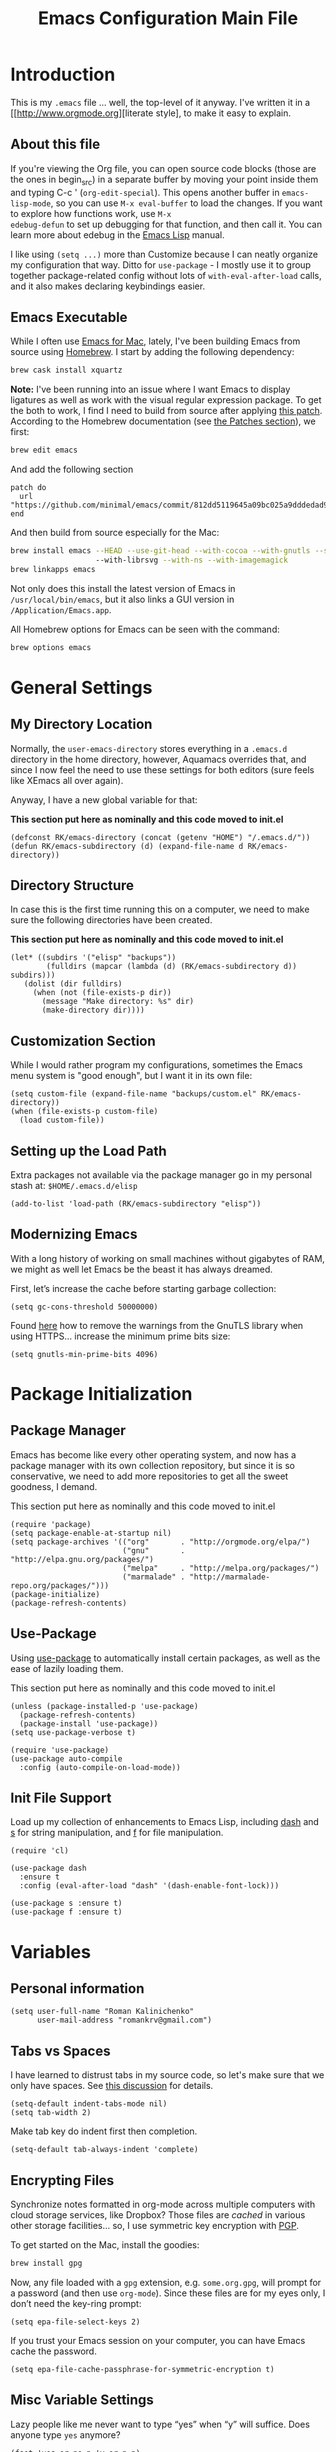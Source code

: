 #+TITLE: Emacs Configuration Main File
#+AUTHOR: Roman Kalinichenko
#+EMAIL: romankrv@gmail.com

* Introduction
This is my =.emacs= file ... well, the top-level of it anyway.
I've written it in a [[http://www.orgmode.org][literate style], to make it easy to explain.

** About this file

If you're viewing the Org file, you can open source code blocks (those
are the ones in begin_src) in a separate buffer by moving your point
inside them and typing C-c ' (=org-edit-special=). This opens another
buffer in =emacs-lisp-mode=, so you can use =M-x eval-buffer= to load
the changes. If you want to explore how functions work, use =M-x
edebug-defun= to set up debugging for that function, and then call it.
You can learn more about edebug in the [[http://www.gnu.org/software/emacs/manual/html_node/elisp/Edebug.html][Emacs Lisp]] manual.

I like using =(setq ...)= more than Customize because I can neatly
organize my configuration that way. Ditto for =use-package= - I mostly
use it to group together package-related config without lots of
=with-eval-after-load= calls, and it also makes declaring keybindings
easier.

** Emacs Executable

   While I often use [[http://emacsformacosx.com/builds][Emacs for Mac]], lately, I've been building Emacs
   from source using [[http://brew.sh/][Homebrew]]. I start by adding the following dependency:

   #+BEGIN_SRC sh :tangle no
     brew cask install xquartz
   #+END_SRC

   *Note:* I've been running into an issue where I want Emacs to display
   ligatures as well as work with the visual regular expression
   package. To get the both to work, I find I need to build from
   source after applying [[https://github.com/minimal/emacs/commit/812dd5119645a09bc025a9dddedad9474d12ecb6][this patch]]. According to the Homebrew
   documentation (see [[https://github.com/Homebrew/brew/blob/master/share/doc/homebrew/Formula-Cookbook.md#patches][the Patches section]]), we first:

   #+BEGIN_SRC sh :tangle no
     brew edit emacs
   #+END_SRC

   And add the following section

   #+BEGIN_EXAMPLE
   patch do
     url "https://github.com/minimal/emacs/commit/812dd5119645a09bc025a9dddedad9474d12ecb6.diff"
   end
   #+END_EXAMPLE

   And then build from source especially for the Mac:

   #+BEGIN_SRC sh :tangle no
     brew install emacs --HEAD --use-git-head --with-cocoa --with-gnutls --srgb
                        --with-librsvg --with-ns --with-imagemagick
     brew linkapps emacs
   #+END_SRC

   Not only does this install the latest version of Emacs in
   =/usr/local/bin/emacs=, but it also links a GUI version in
   =/Application/Emacs.app=.

   All Homebrew options for Emacs can be seen with the command:

   #+BEGIN_SRC sh :tangle no
     brew options emacs
   #+END_SRC
* General Settings
** My Directory Location

   Normally, the =user-emacs-directory= stores everything in a
   =.emacs.d= directory in the home directory, however, Aquamacs
   overrides that, and since I now feel the need to use these settings
   for both editors (sure feels like XEmacs all over again).

   Anyway, I have a new global variable for that:

   *This section put here as nominally and this code moved to init.el*
   #+BEGIN_SRC elisp
     (defconst RK/emacs-directory (concat (getenv "HOME") "/.emacs.d/"))
     (defun RK/emacs-subdirectory (d) (expand-file-name d RK/emacs-directory))
   #+END_SRC

** Directory Structure

   In case this is the first time running this on a computer, we need
   to make sure the following directories have been created.

   *This section put here as nominally and this code moved to init.el*
   #+BEGIN_SRC elisp
    (let* ((subdirs '("elisp" "backups"))
            (fulldirs (mapcar (lambda (d) (RK/emacs-subdirectory d)) subdirs)))
       (dolist (dir fulldirs)
         (when (not (file-exists-p dir))
           (message "Make directory: %s" dir)
           (make-directory dir))))
   #+END_SRC

** Customization Section

   While I would rather program my configurations, sometimes the Emacs
   menu system is "good enough", but I want it in its own file:

   #+BEGIN_SRC elisp
     (setq custom-file (expand-file-name "backups/custom.el" RK/emacs-directory))
     (when (file-exists-p custom-file)
       (load custom-file))
   #+END_SRC

** Setting up the Load Path

   Extra packages not available via the package manager go in my
   personal stash at: =$HOME/.emacs.d/elisp=
   #+BEGIN_SRC elisp
     (add-to-list 'load-path (RK/emacs-subdirectory "elisp"))
   #+END_SRC

** Modernizing Emacs

   With a long history of working on small machines without gigabytes
   of RAM, we might as well let Emacs be the beast it has always
   dreamed.

   First, let’s increase the cache before starting garbage collection:
   #+BEGIN_SRC elisp
     (setq gc-cons-threshold 50000000)
   #+END_SRC

   Found [[https://github.com/wasamasa/dotemacs/blob/master/init.org#init][here]] how to remove the warnings from the GnuTLS library when
   using HTTPS... increase the minimum prime bits size:
   #+BEGIN_SRC elisp
     (setq gnutls-min-prime-bits 4096)
   #+END_SRC
* Package Initialization
** Package Manager

   Emacs has become like every other operating system, and now has a package manager with its own collection
   repository, but since it is so conservative, we need to add more repositories to get all the sweet goodness, I demand.

   This section put here as nominally and this code moved to init.el
   #+BEGIN_SRC elisp :tangle no
     (require 'package)
     (setq package-enable-at-startup nil)
     (setq package-archives '(("org"       . "http://orgmode.org/elpa/")
                              ("gnu"       . "http://elpa.gnu.org/packages/")
                              ("melpa"     . "http://melpa.org/packages/")
                              ("marmalade" . "http://marmalade-repo.org/packages/")))
     (package-initialize)
     (package-refresh-contents)
   #+END_SRC

** Use-Package

   Using [[https://github.com/jwiegley/use-package][use-package]] to automatically install certain packages, as
   well as the ease of lazily loading them.

   This section put here as nominally and this code moved to init.el

   #+BEGIN_SRC elisp :tangle no
     (unless (package-installed-p 'use-package)
       (package-refresh-contents)
       (package-install 'use-package))
     (setq use-package-verbose t)

     (require 'use-package)
     (use-package auto-compile
       :config (auto-compile-on-load-mode))
   #+END_SRC

** Init File Support

   Load up my collection of enhancements to Emacs Lisp, including [[https://github.com/magnars/dash.el][dash]]
   and [[https://github.com/magnars/s.el][s]] for string manipulation, and [[https://github.com/rejeep/f.el][f]] for file manipulation.

   #+BEGIN_SRC elisp
     (require 'cl)

     (use-package dash
       :ensure t
       :config (eval-after-load "dash" '(dash-enable-font-lock)))

     (use-package s :ensure t)
     (use-package f :ensure t)
    #+END_SRC

* Variables
** Personal information

#+BEGIN_SRC elisp
(setq user-full-name "Roman Kalinichenko"
      user-mail-address "romankrv@gmail.com")
#+END_SRC

** Tabs vs Spaces

   I have learned to distrust tabs in my source code, so let's make
   sure that we only have spaces. See [[http://ergoemacs.org/emacs/emacs_tabs_space_indentation_setup.html][this discussion]] for details.

   #+BEGIN_SRC elisp
     (setq-default indent-tabs-mode nil)
     (setq tab-width 2)
   #+END_SRC

   Make tab key do indent first then completion.

   #+BEGIN_SRC elisp
     (setq-default tab-always-indent 'complete)
   #+END_SRC

** Encrypting Files

   Synchronize notes formatted in org-mode across multiple computers
   with cloud storage services, like Dropbox? Those files are /cached/
   in various other storage facilities... so, I use symmetric key
   encryption with [[http://en.wikipedia.org/wiki/Pretty_Good_Privacy][PGP]].

   To get started on the Mac, install the goodies:

   #+BEGIN_SRC sh :tangle no
     brew install gpg
   #+END_SRC

   Now, any file loaded with a =gpg= extension, e.g. =some.org.gpg=,
   will prompt for a password (and then use =org-mode=).  Since these
   files are for my eyes only, I don’t need the key-ring prompt:

   #+BEGIN_SRC elisp
     (setq epa-file-select-keys 2)
   #+END_SRC

   If you trust your Emacs session on your computer, you can have
   Emacs cache the password.

   #+BEGIN_SRC elisp
     (setq epa-file-cache-passphrase-for-symmetric-encryption t)
   #+END_SRC

** Misc Variable Settings

   Lazy people like me never want to type “yes” when “y” will suffice.
   Does anyone type =yes= anymore?

   #+BEGIN_SRC elisp
     (fset 'yes-or-no-p 'y-or-n-p)
   #+END_SRC

   Fix the scrolling to keep point in the center:

   #+BEGIN_SRC elisp
     (setq scroll-conservatively 10000
           scroll-preserve-screen-position t)
   #+END_SRC

   I've been using Emacs for too long to need to re-enable each
   feature bit-by-bit:
   #+BEGIN_SRC elisp
     (setq disabled-command-function nil)
   #+END_SRC
* Navigation
** Smex

#+BEGIN_SRC elisp
(use-package smex
  :ensure t
  :init (setq smex-save-file "~/.emacs.d/backups/smex-items")
   (smex-initialize)
  :bind ("M-x" . smex)
        ("M-X" . smex-major-mode-commands))
#+END_SRC

** Goto Chg

  Goto last change in current buffer. Repeat to go to earlier changes. Negative arg
  to go back to more recent changes. With argument 0 (C-u 0) you get a description

  M-. can conflict with etags tag search. But C-. can get overwritten by
  flyspell-auto-correct-word. And goto-last-change needs a really fast key.

  #+BEGIN_SRC elisp
  (use-package goto-chg
    :ensure t
    :bind (([(control ?.)] . goto-last-change) ([(meta .)] . goto-last-change)))
  #+END_SRC

** Recent File List

   According to [[http://www.emacswiki.org/emacs-es/RecentFiles][this article]], Emacs already has the recent file

#+BEGIN_SRC elisp
(use-package recentf
  :init
  (setq recentf-save-file "~/.emacs.d/backups/recentf")
  (setq recentf-max-menu-items 200
        recentf-auto-cleanup 'never
        recentf-keep '(file-remote-p file-readable-p))
  (recentf-mode 1)
  (let ((last-ido "~/.emacs.d/backups/ido.last"))
    (when (file-exists-p last-ido)
      (delete-file last-ido)))
  :bind ("C-c f f" . recentf-open-files))
#+END_SRC

** Backup Settings

   This setting moves all backup files to a central location.
   Got it from [[http://whattheemacsd.com/init.el-02.html][this page]].

   Backup files are so very annoying, until the day they save
   your hide. That's when you don't want to look back and say
   "Man, I really shouldn't have disabled those stupid backups."
   These settings move all backup files to a central location.
   Bam! No longer annoying. As an added bonus, that last line
   makes sure your files are backed up even when the files are
   in version control. Do it.

   #+BEGIN_SRC elisp
     (setq backup-directory-alist
           `(("." . ,(expand-file-name
                      (RK/emacs-subdirectory "backups")))))
   #+END_SRC

   Tramp should do the same:
   #+BEGIN_SRC elisp
     (setq tramp-backup-directory-alist backup-directory-alist)
   #+END_SRC

   Make backups of files, even when they're in version control:
   #+BEGIN_SRC elisp
     (setq vc-make-backup-files t)
   #+END_SRC

   And let’s make sure our files are saved if we wander off and
   defocus the Emacs application:

   #+BEGIN_SRC elisp
     (defun save-all ()
       "Save all dirty buffers without asking for confirmation."
       (interactive)
       (save-some-buffers t))

     (add-hook 'focus-out-hook 'save-all)
   #+END_SRC

   Move 'auto-save-list' directory to the custom directory
   #+BEGIN_SRC
     (setq auto-save-list-file-prefix "~/.emacs.d/backups/auto-save-list/.saves-")
   #+END_SRC

** More window movement

   Offer a *visual* way to choose a window to switch to

#+BEGIN_SRC elisp
(use-package switch-window
  :ensure t
  :bind (("C-x o" . switch-window))
  :bind (("C-x 1" . switch-window-then-maximize))
  :bind (("C-x 2" . switch-window-then-split-below))
  :bind (("C-x 3" . switch-window-then-split-right))
  :bind (("C-x 4" . switch-window-then-split-delete)))
#+END_SRC

** Move to beginning of line
   Copied from http://emacsredux.com/blog/2013/05/22/smarter-navigation-to-the-beginning-of-a-line/

   Move point to the first non-whitespace character on this line. If point is
   already there, move to the beginning of the line. Effectively toggle between
   the first non-whitespace character and the beginning of the line. If ARG is
   not nil or 1, move forward ARG - 1 lines first. If point reaches the beginning
   or end of the buffer, stop there.

#+BEGIN_SRC elisp
(defun my/smarter-move-beginning-of-line (arg)
  (interactive "^p")
  (setq arg (or arg 1))
  ;; Move lines first
  (when (/= arg 1)
    (let ((line-move-visual nil))
      (forward-line (1- arg))))
  (let ((orig-point (point)))
    (back-to-indentation)
    (when (= orig-point (point))
      (move-beginning-of-line 1))))

;; remap C-a to `smarter-move-beginning-of-line'
(global-set-key [remap move-beginning-of-line]
                'my/smarter-move-beginning-of-line)
#+END_SRC

** Copy filename to clipboard

   http://emacsredux.com/blog/2013/03/27/copy-filename-to-the-clipboard/
   https://github.com/bbatsov/prelude

#+BEGIN_SRC elisp
(defun prelude-copy-file-name-to-clipboard ()
  "Copy the current buffer file name to the clipboard."
  (interactive)
  (let ((filename (if (equal major-mode 'dired-mode)
                      default-directory
                    (buffer-file-name))))
    (when filename
      (kill-new filename)
      (message "Copied buffer file name '%s' to the clipboard." filename))))
#+END_SRC

** IDO (Interactively DO Things)
   According to [[http://www.masteringemacs.org/articles/2010/10/10/introduction-to-ido-mode/][Mickey]], IDO is the greatest thing.

   +BEGIN_SRC
     (use-package ido
       :ensure t
       :init  (setq ido-enable-flex-matching t
                    ido-ignore-extensions t
                    ido-use-virtual-buffers t
                    ido-everywhere t)
       :config
       (ido-mode 1)
       (ido-everywhere 1)
       (add-to-list 'completion-ignored-extensions ".pyc"))
   +END_SRC
   Add to IDO, the [[https://github.com/lewang/flx][FLX]] package:

   +BEGIN_SRC
     (use-package flx-ido
        :ensure t
        :init (setq ido-enable-flex-matching t
                    ido-use-faces nil)
        :config (flx-ido-mode 1))
   +END_SRC

   According to [[https://gist.github.com/rkneufeld/5126926][Ryan Neufeld]], we could make IDO work vertically,
   which is much easier to read. For this, I use [[https://github.com/gempesaw/ido-vertical-mode.el][ido-vertically]]:

   +BEGIN_SRC
     (use-package ido-vertical-mode
       :ensure t
       :init               ; I like up and down arrow keys:
       (setq ido-vertical-define-keys 'C-n-C-p-up-and-down)
       :config
       (ido-vertical-mode 1))
       +END_SRC

** Desktop (saving emacs sessions)

   Use the desktop library to save the state of Emacs from one session to another.
   Once you save the Emacs desktop—the buffers, their file names, major modes,
   buffer positions, and so on—then subsequent Emacs sessions reload the saved desktop.

#+BEGIN_SRC elisp
   (desktop-save-mode 1)
   (setq desktop-path '("~/.emacs.d/backups"))
   (setq desktop-dirname "~/.emacs.d/backups")
   (setq desktop-base-file-name "emacs-desktop")

   ;; remove desktop after it's been read
   (add-hook 'desktop-after-read-hook
	     '(lambda ()
                ;; desktop-remove clears desktop-dirname
                (setq desktop-dirname-tmp desktop-dirname)
                (desktop-remove)
                (setq desktop-dirname desktop-dirname-tmp)))

   (defun saved-session ()
     (file-exists-p (concat desktop-dirname "/" desktop-base-file-name)))

   ;; use session-restore to restore the desktop manually
   (defun session-restore ()
     "Restore a saved emacs session."
     (interactive)
     (if (saved-session)
         (desktop-read)
       (message "No desktop found.")))

   ;; use session-save to save the desktop manually
   (defun session-save ()
     "Save an emacs session."
     (interactive)
     (if (saved-session)
         (if (y-or-n-p "Overwrite existing desktop? ")
             (desktop-save-in-desktop-dir)
           (message "Session not saved."))
       (desktop-save-in-desktop-dir)))

   ;; ask user whether to restore desktop at start-up
   ;(add-hook 'after-init-hook
   ;          '(lambda ()
   ;             (if (saved-session)
   ;                 (if (y-or-n-p "Restore desktop? ")
   ;                     (session-restore)))))
#+END_SRC

  Specifying Files Not to be Opened
  You can specify buffers which should not be saved, by name or by mode:

#+BEGIN_SRC elisp
   (setq desktop-buffers-not-to-save
        (concat "\\("
                "^nn\\.a[0-9]+\\|\\.log\\|(ftp)\\|^tags\\|^TAGS"
                "\\|\\.emacs.*\\|\\.diary\\|\\.newsrc-dribble\\|\\.bbdb"
	        "\\)$"))
   (add-to-list 'desktop-modes-not-to-save 'dired-mode)
   (add-to-list 'desktop-modes-not-to-save 'Info-mode)
   (add-to-list 'desktop-modes-not-to-save 'info-lookup-mode)
   (add-to-list 'desktop-modes-not-to-save 'fundamental-mode)
#+END_SRC

** Windmove (switching between windows)

   Windmove lets you move between windows with something more natural than
   cycling through =C-x o= (=other-window=). Windmove doesn't behave well
   with Org, so we need to use different keybindings.

#+BEGIN_SRC elisp
(use-package windmove
  :ensure
  :bind
  (("<f2> <right>" . windmove-right)
   ("<f2> <left>" . windmove-left)
   ("<f2> <up>" . windmove-up)
   ("<f2> <down>" . windmove-down)))
#+END_SRC

** Winner mode (undo/redo window configuration)

   Winner Mode is a global minor mode. When activated, it allows you to “undo”
   (and “redo”) changes in the window configuration with the key commands
   ‘C-c left’ and ‘C-c right’

#+BEGIN_SRC elisp
(when (fboundp 'winner-mode)
      (winner-mode 1))
#+END_SRC
** Anzu (display the typed matches in the mode-line)

   Anzu is an Emacs port of anzu.vim that provides a minor mode which displays
   current match and total matches information in the mode-line in various search modes.

 #+BEGIN_SRC elisp
 (use-package anzu
   :ensure t
   :config
    (progn
      (global-anzu-mode t)
      (global-set-key [remap query-replace-regexp] 'anzu-query-replace-regexp)
      (global-set-key [remap query-replace] 'anzu-query-replace)))
   :diminish anzu-mode
 #+END_SRC
* Display Settings

  I've been using Emacs for several years, and appreciate a certain
  minimalist approach to its display. While you can turn these off
  with the menu items now, it is just as easy to set them here.

  #+BEGIN_SRC elisp
    (setq initial-scratch-message "") ;Uh, I know what Scratch is for
    (setq visible-bell t)             ;Get rid of the beeps
    (global-hl-line-mode +1)          ;Highlight Current Line
    (scroll-bar-mode -1)              ;Scrollbars are waste screen estate

    (when (window-system)
      (tool-bar-mode 0)               ;; Toolbars were only cool with XEmacs
      (when (fboundp 'horizontal-scroll-bar-mode)
        (horizontal-scroll-bar-mode -1)))
  #+END_SRC

  #+BEGIN_SRC elisp
   (add-to-list 'default-frame-alist '(fullscreen . maximized))
  #+END_SRC

  Show white spaces at the end of lines
  Do not show the cursor in non-active window
  When on a TAB, the cursor has the TAB length
  #+BEGIN_SRC elisp
  (setq-default
   show-trailing-whitespace t
   cursor-in-non-selected-windows nil
   use-dialog-box nil
   x-stretch-cursor t)
  #+END_SRC

* Clipboard

#+BEGIN_SRC elisp
(use-package clipmon
  :disabled t
  :init (progn
          (setq clipmon-action 'kill-new clipmon-timeout nil clipmon-sound nil
                clipmon-cursor-color nil clipmon-suffix nil) (clipmon-mode)))
#+END_SRC



* Tools
** Git

   I like [[https://github.com/syohex/emacs-git-gutter-fringe][git-gutter-fringe]]:
   #+BEGIN_SRC
     (use-package git-gutter-fringe
        :ensure t
        :diminish git-gutter-mode
        :init (setq git-gutter-fr:side 'right-fringe)
        :config (global-git-gutter-mode t))
   #+END_SRC

   I want to have special mode for Git's =configuration= file:

   #+BEGIN_SRC elisp
     (use-package gitconfig-mode :ensure t)
     (use-package gitignore-mode :ensure t)
   #+END_SRC

   Finally, I want to play with [[https://github.com/pidu/git-timemachine][Git Time Machine]] project for stepping
   backward through the version history of a file:
   Visit a git-controlled file and issue M-x git-timemachine (or bind it to a
   keybinding of your choice). If you just need to toggle the time machine you can use
   *M-x git-timemachine-toggle.*

   _Use the following keys to navigate historic version of the file_:
   p Visit previous historic version
   n Visit next historic version
   w Copy the abbreviated hash of the current historic version
   W Copy the full hash of the current historic version
   g Goto nth revision
   q Exit the time machine.
   b Run magit-blame on the currently visited revision (if magit available).
   #+BEGIN_SRC elisp
     (use-package git-timemachine :ensure t)
   #+END_SRC

** Magit

  Git is [[http://emacswiki.org/emacs/Git][already part of Emacs]]. However, [[http://philjackson.github.com/magit/magit.html][Magit]] is sweet.
  Don't believe me? Check out [[https://www.youtube.com/watch?v=vQO7F2Q9DwA][this video]].
  #+BEGIN_SRC elisp
    (use-package magit
      :ensure t
      :commands magit-status magit-blame
      :init
      (defadvice magit-status (around magit-fullscreen activate)
        (window-configuration-to-register :magit-fullscreen)
        ad-do-it
        (delete-other-windows))
      :config
      (setq magit-branch-arguments nil
         ;; use ido to look for branches
         magit-completing-read-function 'magit-ido-completing-read
         ;; don't put "origin-" in front of new branch names by default
         magit-default-tracking-name-function 'magit-default-tracking-name-branch-only
         magit-push-always-verify nil
         ;; Get rid of the previous advice to go into fullscreen
         magit-restore-window-configuration t)
      :bind ("C-x g" . magit-status))
  #+END_SRC

  I like having Magit to run in a /full screen/ mode, and add the
  above =defadvice= idea from [[https://github.com/magnars/.emacs.d/blob/master/setup-magit.el][Sven Magnars]].
  *Note:* Use the [[https://github.com/jwiegley/emacs-release/blob/master/lisp/vc/smerge-mode.el][smerge-mode]] that is now part of Emacs.

** Google-translate

   Google-translate

   #+BEGIN_SRC elisp
   (use-package google-translate
     :ensure t
     :config
     (progn
       (setq google-translate-default-source-language "en")
       (setq google-translate-default-target-language "ru")
       (global-set-key "\C-ct" 'google-translate-at-point)
       (global-set-key "\C-cT" 'google-translate-query-translate)
       (global-set-key "\C-cl" 'google-translate-at-point-reverse)
       (global-set-key "\C-cL" 'google-translate-query-translate-reverse)
       (set-face-attribute 'google-translate-translation-face nil :height 1.0)))
   #+END_SRC

** HTTP REST client tool

   This is a tool to manually explore and test HTTP REST webservices.
   Runs queries from a plain-text query sheet, displays results as a
   pretty-printed XML, JSON and even images.

   restclient-mode is a major mode which does a bit of highlighting
   and supports a few additional keypresses:

   ;; C-c C-c: runs the query under the cursor, tries to pretty-print the response (if possible)
   ;; C-c C-r: same, but doesn't do anything with the response, just shows the buffer
   ;; C-c C-v: same as C-c C-c, but doesn't switch focus to other window
   ;; C-c C-p: jump to the previous query
   ;; C-c C-n: jump to the next query
   ;; C-c C-.: mark the query under the cursor
   ;; C-c C-u: copy query under the cursor as a curl command

   More examples can be found https://github.com/pashky/restclient.el/blob/master/examples/httpbin

   #+BEGIN_SRC elisp
   (use-package restclient
     :ensure t
     :defer t)
   #+END_SRC

* Org-mode

  Pre-Install for Org-mode:
  =$ gem install taskjuggler=

  #+BEGIN_SRC elisp
    (require 'init-org-mode)
  #+END_SRC

* Programming Language (Coding)
** Python

  #+BEGIN_SRC elisp
    (require 'init-python)
  #+END_SRC

* Miscellaneous Settings
** Transpose word

Hacking Emacs to change the behavior of existing functions.
Essentially, I show a little trick, but then show how to use
defadvice to change the behavior of transpose-words.

#+BEGIN_SRC elisp
(defun my/transpose-words (arg)
  (interactive "p")
(if (looking-at "$")
    (backward-word 1))
(transpose-words arg))

(defadvice transpose-words
  (before my/traspose-words)
  "Transpose last two words when at end of line."
  (if (looking-at "$")
      (backward-word 1)))

(ad-activate 'transpose-words)

(global-set-key (kbd "M-t") 'my/transpose-words)

#+END_SRC
** Line Numbers

   Turn =linum-mode= on/off with =Command-K= (see the [[*Macintosh][Macintosh]]
   section above).  However, I turn this on automatically for
   programming modes.

   #+BEGIN_SRC elisp
     (use-package linum
       :init
       (add-hook 'prog-mode-hook 'linum-mode)
       (add-hook 'linum-mode-hook (lambda () (set-face-attribute 'linum nil :height 110)))

       :config
       (defun linum-fringe-toggle ()
         "Toggles the line numbers as well as the fringe."    (interactive)
         (cond (linum-mode (fringe-mode '(0 . 0))
                           (linum-mode -1))
               (t          (fringe-mode '(8 . 0))
                           (linum-mode 1))))

       :bind (("A-C-k"   . linum-mode)
              ("s-C-k"   . linum-mode)
              ("A-C-M-k" . linum-fringe-toggle)
              ("s-C-M-k" . linum-fringe-toggle)))
   #+END_SRC

   *Note:* make the line numbers a fixed size, then increasing or
   decreasing the font size doesn't truncate the numbers.

   The [[https://github.com/coldnew/linum-relative][linum-relative]] mode allows one to see the /destination/ line as a
   relative distance (like one 9 lines lower), and then =C-9 C-n= can
   quickly pop to it.

   #+BEGIN_SRC elisp
     (use-package linum-relative
       :ensure t
       :config
       (defun linum-new-mode ()
         "If line numbers aren't displayed, then display them.
          Otherwise, toggle between absolute and relative numbers."
         (interactive)
         (if linum-mode
             (linum-relative-toggle)
           (linum-mode 1)))

       :bind ("A-k" . linum-new-mode)
             ("s-k" . linum-new-mode))   ;; For Linux
   #+END_SRC

** Save point position between sessions

The saveplace package is part of Emacs, and remembers the position
of point - even between emacs sessions.  The last line sets the path
to where saveplace stores your position data. Change it at your peril!

#+BEGIN_SRC elisp
;; Save point position between sessions
(setq save-place-file "~/.emacs.d/backups/saved-places")
(require 'saveplace)
(setq-default save-place t)

;; remember cursor position, for emacs 25.1 or later
(if (version< emacs-version "25.0")
    (progn
      (require 'saveplace)
      (setq-default save-place t))
  (save-place-mode 1))
#+END_SRC

** Save File Position

   Save the point position for every file, and restore it when that
   file is reloaded.

   #+BEGIN_SRC elisp
     (use-package saveplace
        :init
        (setq-default save-place t)
        (setq save-place-forget-unreadable-files t
              save-place-skip-check-regexp "\\`/\\(?:cdrom\\|floppy\\|mnt\\|/[0-9]\\|\\(?:[^@/:]*@\\)?[^@/:]*[^@/:.]:\\)"))
   #+END_SRC

** Strip Whitespace on Save

   When I save, I want to always, and I do mean always strip all
   trailing whitespace from the file.

   #+BEGIN_SRC elisp
     (add-hook 'before-save-hook 'delete-trailing-whitespace)
   #+END_SRC

* Technical Artifacts
** Run org-babel-tangle on saving that file

   Stroke C-x C-s on the modified file and you see message like this:
   =Tangled 1 code block from emacs.org=

   #+BEGIN_SRC elisp
   ;; Tangle Org-s files when we'll to save them.
   (defun tangle-on-save-org-mode-file()
     (when (string= (message "%s" major-mode) "org-mode")
     (org-babel-tangle)))
   (add-hook 'after-save-hook 'tangle-on-save-org-mode-file)
   #+END_SRC
** Configure the Graphical Settings

   If we are running in a windowed environment where we can set up
   fonts and whatnot, call the 'mac' stuff... which will still work
   for Linux too.

   #+BEGIN_SRC elisp
     (if (window-system)
        (require 'init-client)
      (require 'init-server))
   #+END_SRC

** Load up the Local Configuration

   #+BEGIN_SRC elisp
     (provide 'init-main)
   #+END_SRC

   Note: Toggles the file make by hit: C-c C-v t

#+DESCRIPTION: A literate programming version of my Emacs Initialization script, loaded by the .emacs file.
#+PROPERTY:    header-args:elisp  :tangle ~/.emacs.d/elisp/init-main.el
#+PROPERTY:    header-args:shell  :tangle no
#+PROPERTY:    header-args        :results silent   :eval no-export   :comment org
#+OPTIONS:     num:nil toc:nil todo:nil tasks:nil tags:nil
#+OPTIONS:     skip:nil author:nil email:nil creator:nil timestamp:nil
#+INFOJS_OPT:  view:nil toc:nil ltoc:t mouse:underline buttons:0 path:http://orgmode.org/org-info.js
